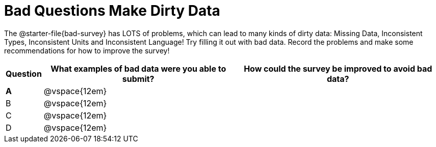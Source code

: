 = Bad Questions Make Dirty Data

The @starter-file{bad-survey} has LOTS of problems, which can lead to many kinds of dirty data: Missing Data, Inconsistent Types, Inconsistent Units and Inconsistent Language! Try filling it out with bad data. Record the problems and make some recommendations for how to improve the survey!

[cols="1a,10a,11a", options="header"]
|===
|Question
| What examples of bad data were you able to submit?
| How could the survey be improved to avoid bad data?

|*A*
|@vspace{12em}
|

|B
|@vspace{12em}
|

|C
|@vspace{12em}
|

|D
|@vspace{12em}
|

|===
